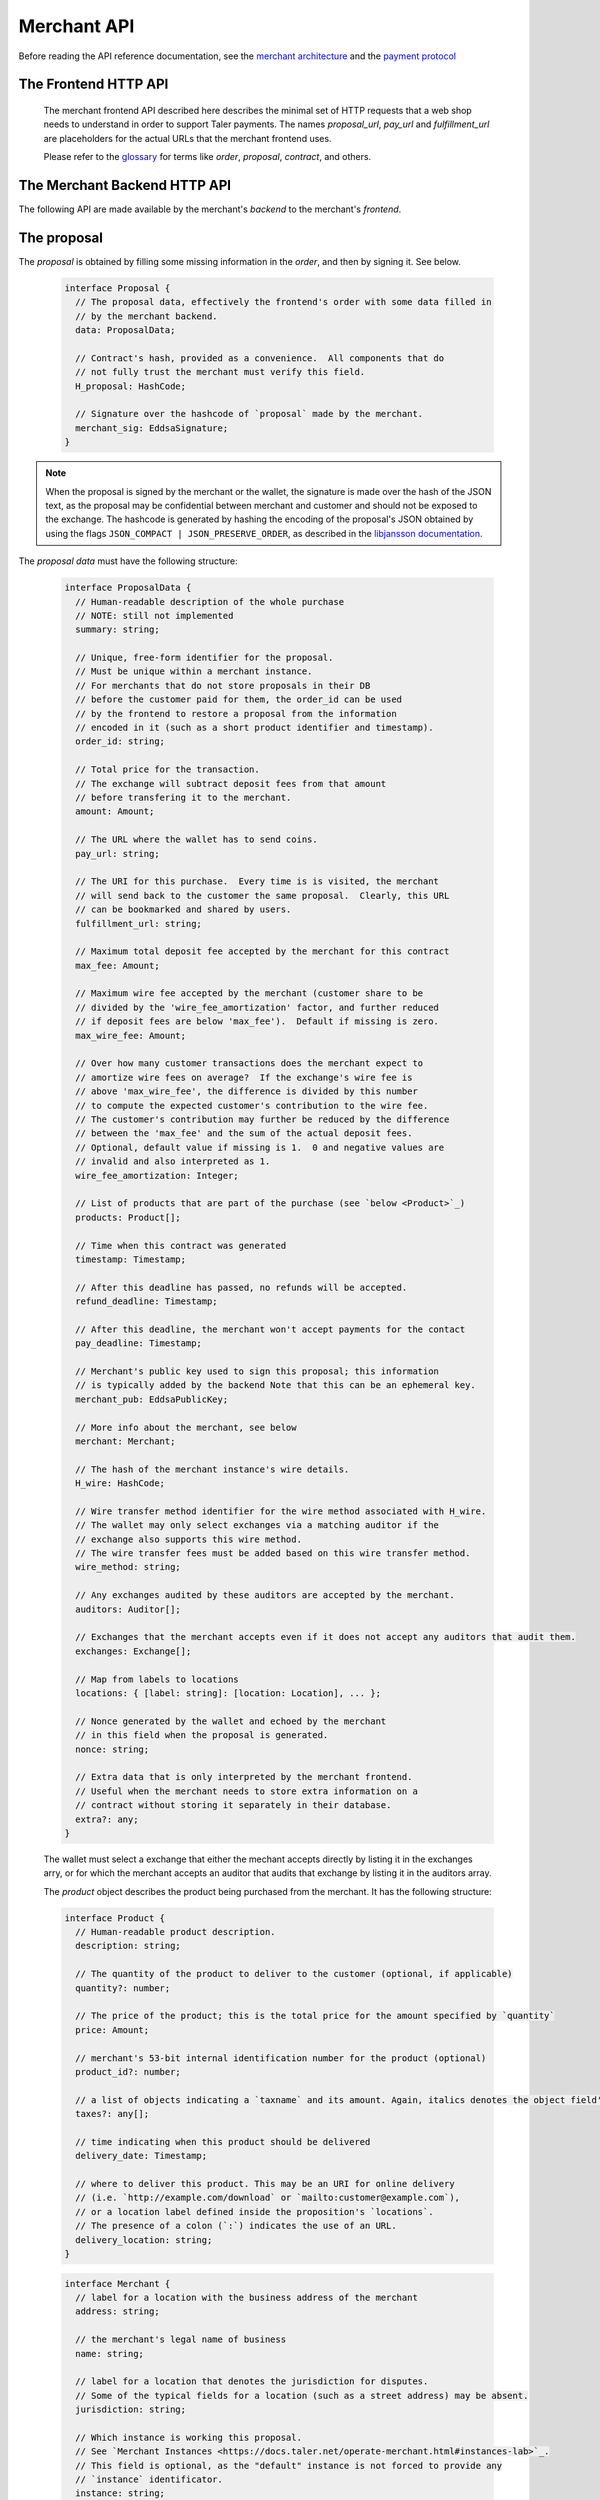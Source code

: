 ..
  This file is part of GNU TALER.
  Copyright (C) 2014, 2015, 2016 INRIA

  TALER is free software; you can redistribute it and/or modify it under the
  terms of the GNU General Public License as published by the Free Software
  Foundation; either version 2.1, or (at your option) any later version.

  TALER is distributed in the hope that it will be useful, but WITHOUT ANY
  WARRANTY; without even the implied warranty of MERCHANTABILITY or FITNESS FOR
  A PARTICULAR PURPOSE.  See the GNU Lesser General Public License for more details.

  You should have received a copy of the GNU Lesser General Public License along with
  TALER; see the file COPYING.  If not, see <http://www.gnu.org/licenses/>

  @author Marcello Stanisci
  @author Florian Dold
  @author Christian Grothoff

.. _merchant-api:

============
Merchant API
============

Before reading the API reference documentation, see the
`merchant architecture <https://docs.taler.net/dev-merchant.html#merchant-arch>`_
and the `payment protocol <https://docs.taler.net/integration-merchant.html#payprot>`_

---------------------
The Frontend HTTP API
---------------------


  The merchant frontend API described here describes the minimal set of HTTP requests that a web shop
  needs to understand in order to support Taler payments.  The names `proposal_url`, `pay_url` and `fulfillment_url`
  are placeholders for the actual URLs that the merchant frontend uses.

  Please refer to the `glossary <https://docs.taler.net/glossary.html>`_ for terms
  like `order`, `proposal`, `contract`, and others.


.. http:get:: proposal_url

  Requesting this URL generates a proposal.  Note that the wallet will get properly triggered by the merchant in order
  to issue this GET request.  The merchant will also instruct the wallet whether or
  not to provide the optional `nonce` parameter.  `Payment protocol <https://docs.taler.net/integration-merchant.html#payprot>`_ explains how the wallet is triggered to
  fetch the proposal.

  **Request:**

  :query nonce: Any string value.  This value will be
    included in the proposal, so that when the wallet receives the proposal it can
    easily check whether it was the genuine receiver of the proposal it got.
    This value is needed to avoid proposals' replications.

  **Response**

  :status 200 OK: The request was successful.  The body contains a :ref:`proposal <proposal>`.
  :status 400 Bad Request: Request not understood.
  :status 500 Internal Server Error:
    In most cases, some error occurred while the backend was generating the
    proposal. For example, it failed to store it into its database.

.. _pay:
.. http:post:: pay_url


  Send the deposit permission to the merchant. The client should POST a `DepositPermission`_
  object.  If the payment was processed successfully by the merchant, this URL will set session
  state that allows the fulfillment URL to show the final product.

  .. _DepositPermission:
  .. code-block:: tsref

    interface DepositPermission {
      // a free-form identifier identifying the order that is being payed for
      order_id: string;

      // Public key of the merchant.  Used to identify the merchant instance.
      merchant_pub: EddsaSignature;

      // the chosen exchange's base URL
      exchange: string;

      // the coins used to sign the proposal
      coins: DepositedCoin[];
    }

  .. _`tsref-type-DepositedCoin`:

  .. code-block:: tsref

    interface DepositedCoin {
      // the amount this coin is paying for
      amount: Amount;

      // coin's public key
      coin_pub: RsaPublicKey;

      // denomination key
      denom_pub: RsaPublicKey;

      // exchange's signature over this `coin's public key <eddsa-coin-pub>`_
      ub_sig: RsaSignature;

      // Signature of `TALER_DepositRequestPS`_
      coin_sig: EddsaSignature;
    }

  **Success Response:**

  :status 301 Redirection: the merchant should redirect the client to his fullfillment page, where the good outcome of the purchase must be shown to the user.

  **Failure Responses:**

  The error codes and data sent to the wallet are a mere copy of those gotten from the exchange when attempting to pay. The section about :ref:`deposit <deposit>` explains them in detail.


.. http:post:: fulfillment_url

  URL that shows the product after it has been purchased.  Going to the a fulfillment URL
  before the payment was completed must trigger the payment process.

  For products that are intended to be purchased only once (such as online news
  articles), the fulfillment URL should map one-to-one to an article, so that
  when the user visits the page after they cleared their cookies, the purchase
  can be replayed.

  For purchases that can be repeated, the fulfillment URL should map one-to-one to
  a proposal, e.g. by including the order id.

  Following these rules allows sharing of links and bookmarking to work correctly,
  and produces nicely looking semantic URLs.

  .. note::
    By "replaying" a payment, we mean that the user reuses the same coins he
    used the first time he/she bought those items, thus not spending new coins
    (and therefore not spending additional money).


------------------------------
The Merchant Backend HTTP API
------------------------------

The following API are made available by the merchant's `backend` to the merchant's `frontend`.

.. http:post:: /proposal

  Generate a new proposal, based on the `order` given in the request.  This request is idempotent.

  **Request:**

  The backend expects an `order` as input.  The order is a `ProposalData`_
  object **without** the fields:

  * `exchanges`
  * `auditors`
  * `H_wire`
  * `merchant_pub`
  * `timestamp`

  The following fields from `ProposalData`_ are optional and will be filled
  in by the backend if not present:

  * `merchant.instance` (default instance will be used)
  * `order_id` (random alphanumeric identifier will be used)
  * `refund_deadline` (instance's default will be used)
  * `pay_deadline` (instance's default will be used)

  **Response**

  :status 200 OK:
    The backend has successfully created the proposal.  It responds with a :ref:`proposal <proposal>`. On success, the `frontend` should pass this response verbatim to the wallet.

  :status 403 Forbidden:
    The frontend used the same order ID with different content in the order.

.. http:post:: /pay

  Asks the `backend` to execute the transaction with the exchange and deposit the coins.

  **Request:**

  The `frontend` passes the :ref:`deposit permission <DepositPermission>`
  received from the wallet, and optionally adds a field named `wire_transfer_deadline`,
  indicating a deadline by which he would expect to receive the bank transfer
  for this deal.  Note that the `wire_transfer_deadline` must be after the `refund_deadline`.
  The backend calculates the `wire_transfer_deadline` by adding the `wire_transfer_delay`
  value found in the configuration to the current time.

  **Response:**

  :status 200 OK:
    The exchange accepted all of the coins. The body is a `PaymentResponse`_.
    The `frontend` should now fullfill the contract.
  :status 412 Precondition Failed:
    The given exchange is not acceptable for this merchant, as it is not in the
    list of accepted exchanges and not audited by an approved auditor.
  :status 403 Forbidden:
    The exchange rejected the payment because a coin was already spent before.
    The response will include the `coin_pub` for which the payment failed,
    in addition to the response from the exchange to the `/deposit` request.

  The `backend` will return verbatim the error codes received from the exchange's
  :ref:`deposit <deposit>` API.  If the wallet made a mistake, like by
  double-spending for example, the `frontend` should pass the reply verbatim to
  the browser/wallet. This should be the expected case, as the `frontend`
  cannot really make mistakes; the only reasonable exception is if the
  `backend` is unavailable, in which case the customer might appreciate some
  reassurance that the merchant is working on getting his systems back online.

  .. _PaymentResponse:
  .. code-block:: tsref

    interface PaymentResponse {
      // Signature on `TALER_PaymentResponsePS`_ with the public
      // key of the instance in the proposal.
      sig: EddsaSignature;

      // Proposal data hash being signed over
      h_proposal_data: HashCode;

      // Proposal, send for convenience so the frontend
      // can do order processing without a second lookup on
      // a successful payment
      proposal: Proposal;
    }

.. http:post:: /refund

  Increase the refund amount associated with a given order.

  **Request**

  The request body is a `RefundRequest`_ object.

  **Response**

  If the operation was successful, the backend responds with a signed confirmation,
  see `RefundConfirmation`_

  .. _RefundRequest:
  .. code-block:: tsref

    interface RefundRequest {
      // Order id of the transaction to be refunded
      order_id: string;

      // Amount to be refunded
      refund: Amount;

      // Human-readable refund justification
      reason: string;

      // Merchant instance issuing the request
      instance: string;
    }

  .. _RefundConfirmation:
  .. code-block:: tsref

    interface RefundConfirmation {
      // Merchant signature over the hashed order id. Note
      // that the purpose is set to zero.  However, this value
      // is not meant to be soon verified by the frontend, but
      // could be showed in court.
      sig: EddsaSignature  
    }
  
.. http:get:: /track/transfer

  Provides deposits associated with a given wire transfer.

  **Request**

  :query wtid: raw wire transfer identifier identifying the wire transfer (a base32-encoded value)
  :query exchange: base URI of the exchange that made the wire transfer
  :query instance: (optional) identificative token of the merchant `instance <https://docs.taler.net/operate-merchant.html#instances-lab>`_ which is being tracked.

  **Response:**

  :status 200 OK:
    The wire transfer is known to the exchange, details about it follow in the body.
    The body of the response is a `MerchantTrackTransferResponse`_.  Note that
    the similarity to the response given by the exchange for a /track/transfer
    is completely intended.

  :status 404 Not Found:
    The wire transfer identifier is unknown to the exchange.

  :status 424 Failed Dependency: The exchange provided conflicting information about the transfer. Namely,
    there is at least one deposit among the deposits aggregated by `wtid` that accounts for a coin whose
    details don't match the details stored in merchant's database about the same keyed coin.
    The response body contains the `TrackTransferConflictDetails`_.

  .. _MerchantTrackTransferResponse:
  .. _tsref-type-TrackTransferResponse:
  .. code-block:: tsref

    interface TrackTransferResponse {
      // Total amount transferred
      total: Amount;

      // Applicable wire fee that was charged
      wire_fee: Amount;

      // public key of the merchant (identical for all deposits)
      merchant_pub: EddsaPublicKey;

      // hash of the wire details (identical for all deposits)
      H_wire: HashCode;

      // Time of the execution of the wire transfer by the exchange
      execution_time: Timestamp;

      // details about the deposits
      deposits_sums: TrackTransferDetail[];

      // signature from the exchange made with purpose
      // `TALER_SIGNATURE_EXCHANGE_CONFIRM_WIRE_DEPOSIT`
      exchange_sig: EddsaSignature;

      // public EdDSA key of the exchange that was used to generate the signature.
      // Should match one of the exchange's signing keys from /keys.  Again given
      // explicitly as the client might otherwise be confused by clock skew as to
      // which signing key was used.
      exchange_pub: EddsaSignature;
    }

  .. _tsref-type-TrackTransferDetail:
  .. code-block:: tsref

    interface TrackTransferDetail {
      // Business activity associated with the wire tranfered amount
      // `deposit_value`.
      order_id: string;

      // The total amount the exchange paid back for `order_id`.
      deposit_value: Amount;

      // applicable fees for the deposit
      deposit_fee: Amount;
    }


  **Details:**

  .. _tsref-type-TrackTransferConflictDetails:
  .. _TrackTransferConflictDetails:
  .. code-block:: tsref

    interface TrackTransferConflictDetails {
      // Numerical `error code <error-codes>`_
      code: number;

      // Text describing the issue for humans.
      hint: String;

      // A /deposit response matching `coin_pub` showing that the
      // exchange accepted `coin_pub` for `amount_with_fee`.
      exchange_deposit_proof: DepositSuccess;

      // Offset in the `exchange_transfer_proof` where the
      // exchange's response fails to match the `exchange_deposit_proof`.
      conflict_offset: number;

      // The response from the exchange which tells us when the
      // coin was returned to us, except that it does not match
      // the expected value of the coin.
      exchange_transfer_proof: TrackTransferResponse;

      // Public key of the coin for which we have conflicting information.
      coin_pub: EddsaPublicKey;

      // Merchant transaction in which `coin_pub` was involved for which
      // we have conflicting information.
      transaction_id: number;

      // Expected value of the coin.
      amount_with_fee: Amount;

      // Expected deposit fee of the coin.
      deposit_fee: Amount;

    }


.. http:get:: /track/order

  Provide the wire transfer identifier associated with an (existing) deposit operation.

  **Request:**

  :query id: ID of the transaction we want to trace (an integer)
  :query instance: identificative token for the merchant instance which is to be tracked (optional). See `<https://docs.taler.net/operate-merchant.html#instances-lab>`_. This information is needed because the request has to be signed by the merchant, thus we need to pick the instance's private key.

  **Response:**

  :status 200 OK:
    The deposit has been executed by the exchange and we have a wire transfer identifier.
     The response body is a JSON array of `TransactionWireTransfer`_ objects.


  :status 202 Accepted:
    The deposit request has been accepted for processing, but was not yet
    executed.  Hence the exchange does not yet have a wire transfer identifier.
    The merchant should come back later and ask again.
    The response body is a :ref:`TrackTransactionAcceptedResponse <TrackTransactionAcceptedResponse>`.  Note that
    the similarity to the response given by the exchange for a /track/order
    is completely intended.

  :status 404 Not Found: The transaction is unknown to the backend.

  :status 424 Failed Dependency:
    The exchange previously claimed that a deposit was not included in a wire transfer, and now claims that it is.  This means that the exchange is dishonest.  The response contains the cryptographic proof that the exchange is misbehaving in the form of a `TransactionConflictProof`_.

  **Details:**

  .. _tsref-type-TransactionWireTransfer:
  .. _TransactionWireTransfer:
  .. code-block:: tsref

    interface TransactionWireTransfer {

      // Responsible exchange
      exchange_uri: string;

      // 32-byte wire transfer identifier
      wtid: Base32;

      // execution time of the wire transfer
      execution_time: Timestamp;

      // Total amount that has been wire transfered
      // to the merchant
      amount: Amount;
    }

  .. _tsref-type-CoinWireTransfer:
  .. _CoinWireTransfer:
  .. code-block:: tsref

    interface CoinWireTransfer {
      // public key of the coin that was deposited
      coin_pub: EddsaPublicKey;

      // Amount the coin was worth (including deposit fee)
      amount_with_fee: Amount;

      // Deposit fee retained by the exchange for the coin
      deposit_fee: Amount;
    }

  .. _TransactionConflictProof:
  .. _tsref-type-TransactionConflictProof:
  .. code-block:: tsref

    interface TransactionConflictProof {
      // Numerical `error code <error-codes>`_
      code: number;

      // Human-readable error description
      hint: string;

      // A claim by the exchange about the transactions associated
      // with a given wire transfer; it does not list the
      // transaction that `transaction_tracking_claim` says is part
      // of the aggregate.  This is
      // a `/track/transfer` response from the exchange.
      wtid_tracking_claim: TrackTransferResponse;

      // The current claim by the exchange that the given
      // transaction is included in the above WTID.
      // (A response from `/track/order`).
      transaction_tracking_claim: TrackTransactionResponse;

      // Public key of the coin for which we got conflicting information.
      coin_pub: CoinPublicKey;

    }


.. http:get:: /contract/lookup

  Retrieve a proposal, given its order ID.

  **Request**

  :query order_id: transaction ID of the proposal to retrieve.

  **Response**

  :status 200 OK:
    The body contains the `proposal`_ pointed to by `order_id`.

  :status 404 Not Found:
    No proposal corresponds to `order_id`.

.. http:get:: /history

  Returns transactions up to some point in the past

  **Request**

  :query date: only transactions *older* than this parameter will be returned. It's a timestamp, given in seconds.
               Being optional, it defaults to the current time if not given.
  :query start: only transactions having `row_id` less than `start` will be returned. Being optional, it defaults to the
                highest `row_id` contained in the DB (namely, the youngest entry).
  :query delta: at most `delta` entries will be returned. Being optional, it defaults to 20.
  :query instance: on behalf of which merchant instance the query should be accomplished.

  A typical usage is to firstly call this API without `start` and `date` parameter, then fetch the oldest
  `row_id` from the results, and then keep calling the API by using the oldest row ID as `start` parameter.
  This way we simply "scroll" results from the youngest to the oldest, `delta` entries at time.
  
  **Response**

  :status 200 OK: The response is a JSON `array` of  `TransactionHistory`_.  The array is sorted such that entry `i` is younger than entry `i+1`.

  .. _tsref-type-TransactionHistory:
  .. _TransactionHistory:
  .. code-block:: tsref

    interface TransactionHistory {
      // The serial number this entry has in the merchant's DB.
      row_id: number;

      // order ID of the transaction related to this entry.
      order_id: string;

      // Transaction's timestamp
      timestamp: Timestamp;

      // Total amount associated to this transaction.
      amount: Amount;
    }

.. _proposal:

------------
The proposal
------------

The `proposal` is obtained by filling some missing information
in the `order`, and then by signing it.  See below.

  .. _tsref-type-Proposal:
  .. code-block:: tsref

    interface Proposal {
      // The proposal data, effectively the frontend's order with some data filled in
      // by the merchant backend.
      data: ProposalData;

      // Contract's hash, provided as a convenience.  All components that do
      // not fully trust the merchant must verify this field.
      H_proposal: HashCode;

      // Signature over the hashcode of `proposal` made by the merchant.
      merchant_sig: EddsaSignature;
    }

.. note::
  When the proposal is signed by the merchant or the wallet, the
  signature is made over the hash of the JSON text, as the proposal may
  be confidential between merchant and customer and should not be
  exposed to the exchange.  The hashcode is generated by hashing the
  encoding of the proposal's JSON obtained by using the flags
  ``JSON_COMPACT | JSON_PRESERVE_ORDER``, as described in the `libjansson
  documentation
  <https://jansson.readthedocs.org/en/2.7/apiref.html?highlight=json_dumps#c.json_dumps>`_.

The `proposal data` must have the following structure:

  .. _ProposalData:
  .. _tsref-type-ProposalData:
  .. code-block:: tsref

    interface ProposalData {
      // Human-readable description of the whole purchase
      // NOTE: still not implemented
      summary: string;

      // Unique, free-form identifier for the proposal.
      // Must be unique within a merchant instance.
      // For merchants that do not store proposals in their DB
      // before the customer paid for them, the order_id can be used
      // by the frontend to restore a proposal from the information
      // encoded in it (such as a short product identifier and timestamp).
      order_id: string;

      // Total price for the transaction.
      // The exchange will subtract deposit fees from that amount
      // before transfering it to the merchant.
      amount: Amount;

      // The URL where the wallet has to send coins.
      pay_url: string;

      // The URI for this purchase.  Every time is is visited, the merchant
      // will send back to the customer the same proposal.  Clearly, this URL
      // can be bookmarked and shared by users.
      fulfillment_url: string;

      // Maximum total deposit fee accepted by the merchant for this contract
      max_fee: Amount;

      // Maximum wire fee accepted by the merchant (customer share to be
      // divided by the 'wire_fee_amortization' factor, and further reduced
      // if deposit fees are below 'max_fee').  Default if missing is zero.
      max_wire_fee: Amount;

      // Over how many customer transactions does the merchant expect to
      // amortize wire fees on average?  If the exchange's wire fee is
      // above 'max_wire_fee', the difference is divided by this number
      // to compute the expected customer's contribution to the wire fee.
      // The customer's contribution may further be reduced by the difference
      // between the 'max_fee' and the sum of the actual deposit fees.
      // Optional, default value if missing is 1.  0 and negative values are
      // invalid and also interpreted as 1.
      wire_fee_amortization: Integer;

      // List of products that are part of the purchase (see `below <Product>`_)
      products: Product[];

      // Time when this contract was generated
      timestamp: Timestamp;

      // After this deadline has passed, no refunds will be accepted.
      refund_deadline: Timestamp;

      // After this deadline, the merchant won't accept payments for the contact
      pay_deadline: Timestamp;

      // Merchant's public key used to sign this proposal; this information
      // is typically added by the backend Note that this can be an ephemeral key.
      merchant_pub: EddsaPublicKey;

      // More info about the merchant, see below
      merchant: Merchant;

      // The hash of the merchant instance's wire details.
      H_wire: HashCode;

      // Wire transfer method identifier for the wire method associated with H_wire.
      // The wallet may only select exchanges via a matching auditor if the
      // exchange also supports this wire method.
      // The wire transfer fees must be added based on this wire transfer method.
      wire_method: string;

      // Any exchanges audited by these auditors are accepted by the merchant.
      auditors: Auditor[];

      // Exchanges that the merchant accepts even if it does not accept any auditors that audit them.
      exchanges: Exchange[];

      // Map from labels to locations
      locations: { [label: string]: [location: Location], ... };

      // Nonce generated by the wallet and echoed by the merchant
      // in this field when the proposal is generated.
      nonce: string;

      // Extra data that is only interpreted by the merchant frontend.
      // Useful when the merchant needs to store extra information on a
      // contract without storing it separately in their database.
      extra?: any;
    }

  The wallet must select a exchange that either the mechant accepts directly by
  listing it in the exchanges arry, or for which the merchant accepts an auditor
  that audits that exchange by listing it in the auditors array.

  The `product` object describes the product being purchased from the merchant. It has the following structure:

  .. _Product:
  .. _tsref-type-Product:
  .. code-block:: tsref

    interface Product {
      // Human-readable product description.
      description: string;

      // The quantity of the product to deliver to the customer (optional, if applicable)
      quantity?: number;

      // The price of the product; this is the total price for the amount specified by `quantity`
      price: Amount;

      // merchant's 53-bit internal identification number for the product (optional)
      product_id?: number;

      // a list of objects indicating a `taxname` and its amount. Again, italics denotes the object field's name.
      taxes?: any[];

      // time indicating when this product should be delivered
      delivery_date: Timestamp;

      // where to deliver this product. This may be an URI for online delivery
      // (i.e. `http://example.com/download` or `mailto:customer@example.com`),
      // or a location label defined inside the proposition's `locations`.
      // The presence of a colon (`:`) indicates the use of an URL.
      delivery_location: string;
    }

  .. _tsref-type-Merchant:
  .. code-block:: ts

    interface Merchant {
      // label for a location with the business address of the merchant
      address: string;

      // the merchant's legal name of business
      name: string;

      // label for a location that denotes the jurisdiction for disputes.
      // Some of the typical fields for a location (such as a street address) may be absent.
      jurisdiction: string;

      // Which instance is working this proposal.
      // See `Merchant Instances <https://docs.taler.net/operate-merchant.html#instances-lab>`_.
      // This field is optional, as the "default" instance is not forced to provide any
      // `instance` identificator.
      instance: string;
    }


  .. _tsref-type-Location:
  .. _Location:
  .. code-block:: ts

    interface Location {
      country?: string;
      city?: string;
      state?: string;
      region?: string;
      province?: string;
      zip_code?: string;
      street?: string;
      street_number?: string;
    }

  .. _tsref-type-Auditor:
  .. code-block:: tsref

    interface Auditor {
      // official name
      name: string;

      // Auditor's public key
      auditor_pub: EddsaPublicKey;

      // Base URL of the auditor
      url: string;
    }

  .. _tsref-type-Exchange:
  .. code-block:: tsref

    interface Exchange {
      // the exchange's base URL
      url: string;

      // master public key of the exchange
      master_pub: EddsaPublicKey;
    }
